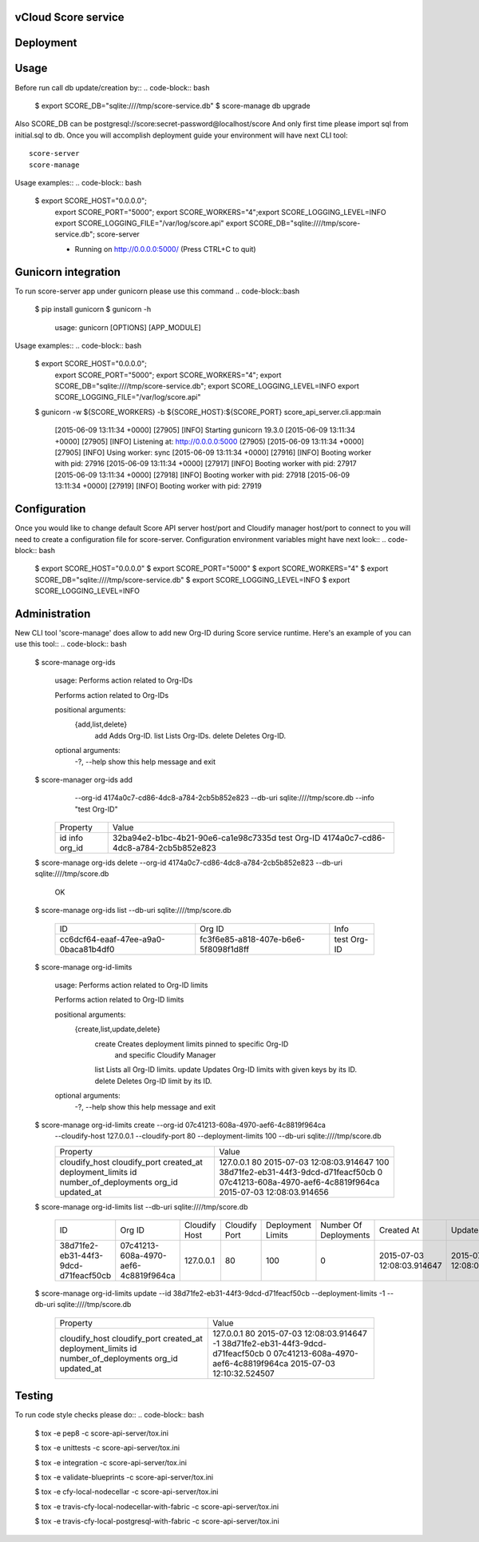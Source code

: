 ====================
vCloud Score service
====================

==========
Deployment
==========

.. code-block:: bash
    $ sudo apt-get install git postgresql-common libpq-dev
    $ sudo apt-get install libxml2-dev libxslt1-dev python-virtualenv python-dev
    $ git clone http://github.com/vcloudair/score-service.git
    $ cd score-service/score-api-server/
    $ virtualenv .venv
    $ source .venv/bin/activate
    $ pip install -r requirements.txt
    $ python setup.py install


=====
Usage
=====

Before run call db update/creation by::
.. code-block:: bash


    $ export SCORE_DB="sqlite:////tmp/score-service.db"
    $  score-manage db upgrade


Also SCORE_DB can be postgresql://score:secret-password@localhost/score
And only first time please import sql from initial.sql to db.
Once you will accomplish deployment guide your environment will have next CLI tool::

    score-server
    score-manage

Usage examples::
.. code-block:: bash

    $ export SCORE_HOST="0.0.0.0"; \
      export SCORE_PORT="5000"; \
      export SCORE_WORKERS="4";\
      export SCORE_LOGGING_LEVEL=INFO \
      export SCORE_LOGGING_FILE="/var/log/score.api" \
      export SCORE_DB="sqlite:////tmp/score-service.db"; \
      score-server

      * Running on http://0.0.0.0:5000/ (Press CTRL+C to quit)

====================
Gunicorn integration
====================

To run score-server app under gunicorn please use this command
.. code-block::bash

    $ pip install gunicorn
    $ gunicorn -h

        usage: gunicorn [OPTIONS] [APP_MODULE]


Usage examples::
.. code-block:: bash


    $ export SCORE_HOST="0.0.0.0"; \
      export SCORE_PORT="5000"; \
      export SCORE_WORKERS="4"; \
      export SCORE_DB="sqlite:////tmp/score-service.db"; \
      export SCORE_LOGGING_LEVEL=INFO \
      export SCORE_LOGGING_FILE="/var/log/score.api"

    $ gunicorn -w ${SCORE_WORKERS} -b ${SCORE_HOST}:${SCORE_PORT} score_api_server.cli.app:main

            [2015-06-09 13:11:34 +0000] [27905] [INFO] Starting gunicorn 19.3.0
            [2015-06-09 13:11:34 +0000] [27905] [INFO] Listening at: http://0.0.0.0:5000 (27905)
            [2015-06-09 13:11:34 +0000] [27905] [INFO] Using worker: sync
            [2015-06-09 13:11:34 +0000] [27916] [INFO] Booting worker with pid: 27916
            [2015-06-09 13:11:34 +0000] [27917] [INFO] Booting worker with pid: 27917
            [2015-06-09 13:11:34 +0000] [27918] [INFO] Booting worker with pid: 27918
            [2015-06-09 13:11:34 +0000] [27919] [INFO] Booting worker with pid: 27919


=============
Configuration
=============

Once you would like to change default Score API server host/port and Cloudify manager
host/port to connect to you will need to create a configuration file for score-server.
Configuration environment variables might have next look::
.. code-block:: bash


    $ export SCORE_HOST="0.0.0.0"
    $ export SCORE_PORT="5000"
    $ export SCORE_WORKERS="4"
    $ export SCORE_DB="sqlite:////tmp/score-service.db"
    $ export SCORE_LOGGING_LEVEL=INFO
    $ export SCORE_LOGGING_LEVEL=INFO


==============
Administration
==============

New CLI tool 'score-manage' does allow to add new Org-ID during Score service runtime.
Here's an example of you can use this tool::
.. code-block:: bash


    $ score-manage org-ids

        usage: Performs action related to Org-IDs

        Performs action related to Org-IDs

        positional arguments:
          {add,list,delete}
            add              Adds Org-ID.
            list             Lists Org-IDs.
            delete           Deletes Org-ID.

        optional arguments:
          -?, --help         show this help message and exit



    $ score-manager org-ids add \
            --org-id 4174a0c7-cd86-4dc8-a784-2cb5b852e823 \
            --db-uri sqlite:////tmp/score.db
            --info "test Org-ID"

        +----------+--------------------------------------+
        | Property | Value                                |
        +----------+--------------------------------------+
        | id       | 32ba94e2-b1bc-4b21-90e6-ca1e98c7335d |
        | info     | test Org-ID                          |
        | org_id   | 4174a0c7-cd86-4dc8-a784-2cb5b852e823 |
        +----------+--------------------------------------+



    $ score-manage org-ids delete --org-id 4174a0c7-cd86-4dc8-a784-2cb5b852e823 --db-uri sqlite:////tmp/score.db

        OK


    $ score-manage org-ids list --db-uri sqlite:////tmp/score.db

        +--------------------------------------+--------------------------------------+-------------+
        | ID                                   | Org ID                               | Info        |
        +--------------------------------------+--------------------------------------+-------------+
        | cc6dcf64-eaaf-47ee-a9a0-0baca81b4df0 | fc3f6e85-a818-407e-b6e6-5f8098f1d8ff | test Org-ID |
        +--------------------------------------+--------------------------------------+-------------+


    $ score-manage org-id-limits

        usage: Performs action related to Org-ID limits

        Performs action related to Org-ID limits

        positional arguments:
          {create,list,update,delete}
            create              Creates deployment limits pinned to specific Org-ID
                                and specific Cloudify Manager
            list                Lists all Org-ID limits.
            update              Updates Org-ID limits with given keys by its ID.
            delete              Deletes Org-ID limit by its ID.

        optional arguments:
          -?, --help            show this help message and exit


    $ score-manage org-id-limits create --org-id 07c41213-608a-4970-aef6-4c8819f964ca \
        --cloudify-host 127.0.0.1 \
        --cloudify-port 80 \
        --deployment-limits 100
        --db-uri sqlite:////tmp/score.db

        +-----------------------+--------------------------------------+
        | Property              | Value                                |
        +-----------------------+--------------------------------------+
        | cloudify_host         | 127.0.0.1                            |
        | cloudify_port         | 80                                   |
        | created_at            | 2015-07-03 12:08:03.914647           |
        | deployment_limits     | 100                                  |
        | id                    | 38d71fe2-eb31-44f3-9dcd-d71feacf50cb |
        | number_of_deployments | 0                                    |
        | org_id                | 07c41213-608a-4970-aef6-4c8819f964ca |
        | updated_at            | 2015-07-03 12:08:03.914656           |
        +-----------------------+--------------------------------------+


    $ score-manage org-id-limits list --db-uri sqlite:////tmp/score.db

        +--------------------------------------+--------------------------------------+---------------+---------------+-------------------+-----------------------+----------------------------+----------------------------+
        | ID                                   | Org ID                               | Cloudify Host | Cloudify Port | Deployment Limits | Number Of Deployments | Created At                 | Updated At                 |
        +--------------------------------------+--------------------------------------+---------------+---------------+-------------------+-----------------------+----------------------------+----------------------------+
        | 38d71fe2-eb31-44f3-9dcd-d71feacf50cb | 07c41213-608a-4970-aef6-4c8819f964ca | 127.0.0.1     | 80            |               100 |                     0 | 2015-07-03 12:08:03.914647 | 2015-07-03 12:08:03.914656 |
        +--------------------------------------+--------------------------------------+---------------+---------------+-------------------+-----------------------+----------------------------+----------------------------+


    $ score-manage org-id-limits update --id 38d71fe2-eb31-44f3-9dcd-d71feacf50cb --deployment-limits -1 --db-uri sqlite:////tmp/score.db


        +-----------------------+--------------------------------------+
        | Property              | Value                                |
        +-----------------------+--------------------------------------+
        | cloudify_host         | 127.0.0.1                            |
        | cloudify_port         | 80                                   |
        | created_at            | 2015-07-03 12:08:03.914647           |
        | deployment_limits     | -1                                   |
        | id                    | 38d71fe2-eb31-44f3-9dcd-d71feacf50cb |
        | number_of_deployments | 0                                    |
        | org_id                | 07c41213-608a-4970-aef6-4c8819f964ca |
        | updated_at            | 2015-07-03 12:10:32.524507           |
        +-----------------------+--------------------------------------+


=======
Testing
=======

To run code style checks please do::
.. code-block:: bash


    $ tox -e pep8 -c score-api-server/tox.ini

    $ tox -e unittests -c score-api-server/tox.ini

    $ tox -e integration -c score-api-server/tox.ini

    $ tox -e validate-blueprints -c score-api-server/tox.ini

    $ tox -e cfy-local-nodecellar -c score-api-server/tox.ini

    $ tox -e travis-cfy-local-nodecellar-with-fabric -c score-api-server/tox.ini

    $ tox -e travis-cfy-local-postgresql-with-fabric -c score-api-server/tox.ini
